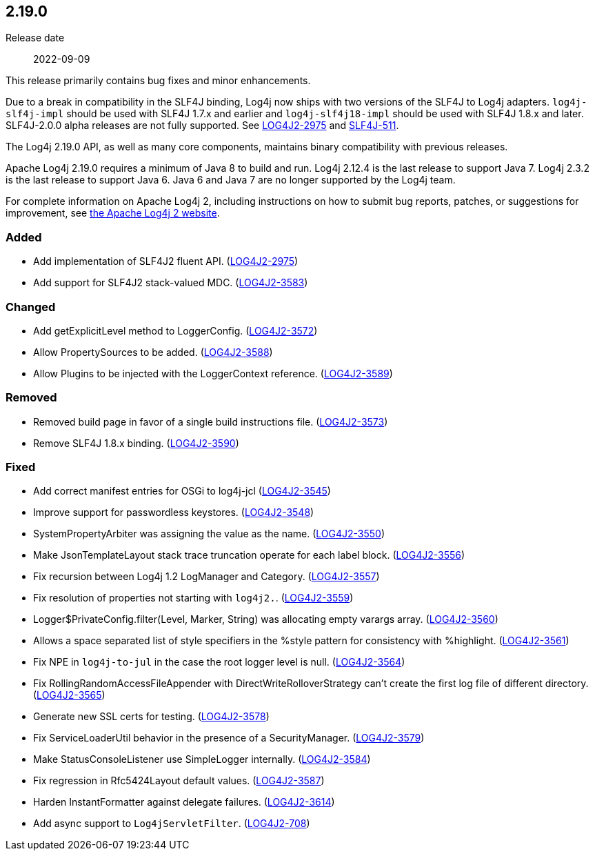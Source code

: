 ////
    Licensed to the Apache Software Foundation (ASF) under one or more
    contributor license agreements.  See the NOTICE file distributed with
    this work for additional information regarding copyright ownership.
    The ASF licenses this file to You under the Apache License, Version 2.0
    (the "License"); you may not use this file except in compliance with
    the License.  You may obtain a copy of the License at

         https://www.apache.org/licenses/LICENSE-2.0

    Unless required by applicable law or agreed to in writing, software
    distributed under the License is distributed on an "AS IS" BASIS,
    WITHOUT WARRANTIES OR CONDITIONS OF ANY KIND, either express or implied.
    See the License for the specific language governing permissions and
    limitations under the License.
////

////
    ██     ██  █████  ██████  ███    ██ ██ ███    ██  ██████  ██
    ██     ██ ██   ██ ██   ██ ████   ██ ██ ████   ██ ██       ██
    ██  █  ██ ███████ ██████  ██ ██  ██ ██ ██ ██  ██ ██   ███ ██
    ██ ███ ██ ██   ██ ██   ██ ██  ██ ██ ██ ██  ██ ██ ██    ██
     ███ ███  ██   ██ ██   ██ ██   ████ ██ ██   ████  ██████  ██

    IF THIS FILE DOESN'T HAVE A `.ftl` SUFFIX, IT IS AUTO-GENERATED, DO NOT EDIT IT!

    Version-specific release notes (`7.8.0.adoc`, etc.) are generated from `src/changelog/*/.release-notes.adoc.ftl`.
    Auto-generation happens during `generate-sources` phase of Maven.
    Hence, you must always

    1. Find and edit the associated `.release-notes.adoc.ftl`
    2. Run `./mvnw generate-sources`
    3. Commit both `.release-notes.adoc.ftl` and the generated `7.8.0.adoc`
////

[#release-notes-2-19-0]
== 2.19.0

Release date:: 2022-09-09

This release primarily contains bug fixes and minor enhancements.

Due to a break in compatibility in the SLF4J binding, Log4j now ships with two versions of the SLF4J to Log4j adapters.
`log4j-slf4j-impl` should be used with SLF4J 1.7.x and earlier and `log4j-slf4j18-impl` should be used with SLF4J 1.8.x and later.
SLF4J-2.0.0 alpha releases are not fully supported.
See https://issues.apache.org/jira/browse/LOG4J2-2975[LOG4J2-2975] and https://jira.qos.ch/browse/SLF4J-511[SLF4J-511].

The Log4j 2.19.0 API, as well as many core components, maintains binary compatibility with previous releases.

Apache Log4j 2.19.0 requires a minimum of Java 8 to build and run.
Log4j 2.12.4 is the last release to support Java 7.
Log4j 2.3.2 is the last release to support Java 6.
Java 6 and Java 7 are no longer supported by the Log4j team.

For complete information on Apache Log4j 2, including instructions on how to submit bug reports, patches, or suggestions for improvement, see http://logging.apache.org/log4j/2.x/[the Apache Log4j 2 website].


[#release-notes-2-19-0-Added]
=== Added

* Add implementation of SLF4J2 fluent API. (https://issues.apache.org/jira/browse/LOG4J2-2975[LOG4J2-2975])
* Add support for SLF4J2 stack-valued MDC. (https://issues.apache.org/jira/browse/LOG4J2-3583[LOG4J2-3583])

[#release-notes-2-19-0-Changed]
=== Changed

* Add getExplicitLevel method to LoggerConfig. (https://issues.apache.org/jira/browse/LOG4J2-3572[LOG4J2-3572])
* Allow PropertySources to be added. (https://issues.apache.org/jira/browse/LOG4J2-3588[LOG4J2-3588])
* Allow Plugins to be injected with the LoggerContext reference. (https://issues.apache.org/jira/browse/LOG4J2-3589[LOG4J2-3589])

[#release-notes-2-19-0-Removed]
=== Removed

* Removed build page in favor of a single build instructions file. (https://issues.apache.org/jira/browse/LOG4J2-3573[LOG4J2-3573])
* Remove SLF4J 1.8.x binding. (https://issues.apache.org/jira/browse/LOG4J2-3590[LOG4J2-3590])

[#release-notes-2-19-0-Fixed]
=== Fixed

* Add correct manifest entries for OSGi to log4j-jcl (https://issues.apache.org/jira/browse/LOG4J2-3545[LOG4J2-3545])
* Improve support for passwordless keystores. (https://issues.apache.org/jira/browse/LOG4J2-3548[LOG4J2-3548])
* SystemPropertyArbiter was assigning the value as the name. (https://issues.apache.org/jira/browse/LOG4J2-3550[LOG4J2-3550])
* Make JsonTemplateLayout stack trace truncation operate for each label block. (https://issues.apache.org/jira/browse/LOG4J2-3556[LOG4J2-3556])
* Fix recursion between Log4j 1.2 LogManager and Category. (https://issues.apache.org/jira/browse/LOG4J2-3557[LOG4J2-3557])
* Fix resolution of properties not starting with `log4j2.`. (https://issues.apache.org/jira/browse/LOG4J2-3559[LOG4J2-3559])
* Logger$PrivateConfig.filter(Level, Marker, String) was allocating empty varargs array. (https://issues.apache.org/jira/browse/LOG4J2-3560[LOG4J2-3560])
* Allows a space separated list of style specifiers in the %style pattern for consistency with %highlight. (https://issues.apache.org/jira/browse/LOG4J2-3561[LOG4J2-3561])
* Fix NPE in `log4j-to-jul` in the case the root logger level is null. (https://issues.apache.org/jira/browse/LOG4J2-3564[LOG4J2-3564])
* Fix RollingRandomAccessFileAppender with DirectWriteRolloverStrategy can't create the first log file of different directory. (https://issues.apache.org/jira/browse/LOG4J2-3565[LOG4J2-3565])
* Generate new SSL certs for testing. (https://issues.apache.org/jira/browse/LOG4J2-3578[LOG4J2-3578])
* Fix ServiceLoaderUtil behavior in the presence of a SecurityManager. (https://issues.apache.org/jira/browse/LOG4J2-3579[LOG4J2-3579])
* Make StatusConsoleListener use SimpleLogger internally. (https://issues.apache.org/jira/browse/LOG4J2-3584[LOG4J2-3584])
* Fix regression in Rfc5424Layout default values. (https://issues.apache.org/jira/browse/LOG4J2-3587[LOG4J2-3587])
* Harden InstantFormatter against delegate failures. (https://issues.apache.org/jira/browse/LOG4J2-3614[LOG4J2-3614])
* Add async support to `Log4jServletFilter`. (https://issues.apache.org/jira/browse/LOG4J2-708[LOG4J2-708])
